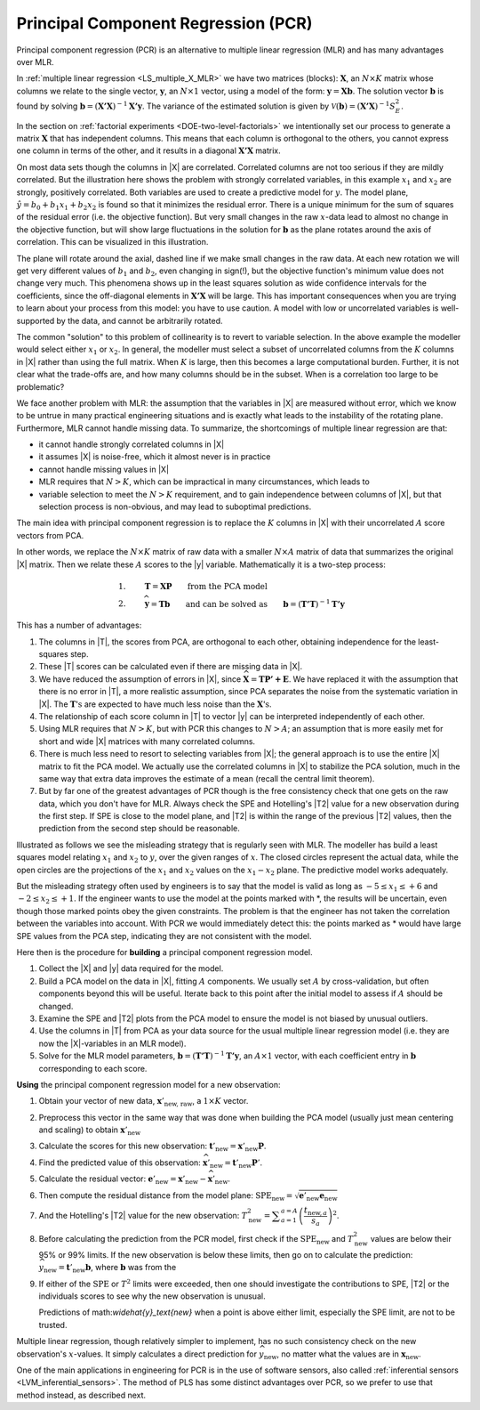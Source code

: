 .. _LVM_PCR:

Principal Component Regression (PCR)
=======================================

Principal component regression (PCR) is an alternative to multiple linear regression (MLR) and has many advantages over MLR.

In :ref:`multiple linear regression <LS_multiple_X_MLR>` we have two matrices (blocks): :math:`\mathbf{X}`, an :math:`N \times K` matrix whose columns we relate to the single vector, :math:`\mathbf{y}`, an :math:`N \times 1` vector, using a model of the form: :math:`\mathbf{y} = \mathbf{Xb}`. The solution vector :math:`\mathbf{b}` is found by solving :math:`\mathbf{b} = \left(\mathbf{X'X}\right)^{-1}\mathbf{X'y}`. The variance of the estimated solution is given by :math:`\mathcal{V}(\mathbf{b}) = \left(\mathbf{X'X}\right)^{-1}S_E^2`.

In the section on :ref:`factorial experiments <DOE-two-level-factorials>` we intentionally set our process to generate a matrix :math:`\mathbf{X}` that has independent columns. This means that each column is orthogonal to the others, you cannot express one column in terms of the other, and it results in a diagonal :math:`\mathbf{X'X}` matrix.

On most data sets though the columns in |X| are correlated. Correlated columns are not too serious if they are mildly correlated. But the illustration here shows the problem with strongly correlated variables, in this example :math:`x_1` and :math:`x_2` are strongly, positively correlated. Both variables are used to create a predictive model for :math:`y`. The model plane, :math:`\hat{y}=b_0 + b_1x_1 + b_2x_2` is found so that it minimizes the residual error. There is a unique minimum for the sum of squares of the residual error (i.e. the objective function). But very small changes in the raw :math:`x`-data lead to almost no change in the objective function, but will show large fluctuations in the solution for :math:`\mathbf{b}` as the plane rotates around the axis of correlation. This can be visualized in this illustration.

.. image:: ../figures/pls/correlated-x-variables.png
	:alt:	../figures/pls/correlated-x-variables.svg
	:scale: 50%
	:width: 750px
	:align: center

The plane will rotate around the axial, dashed line if we make small changes in the raw data. At each new rotation we will get very different values of :math:`b_1` and :math:`b_2`, even changing in sign(!), but the objective function's minimum value does not change very much. This phenomena shows up in the least squares solution as wide confidence intervals for the coefficients, since the off-diagonal elements in :math:`\mathbf{X'X}` will be large. This has important consequences when you are trying to learn about your process from this model: you have to use caution. A model with low or uncorrelated variables is well-supported by the data, and cannot be arbitrarily rotated.

The common "solution" to this problem of collinearity is to revert to variable selection. In the above example the modeller would select either :math:`x_1` or :math:`x_2`. In general, the modeller must select a subset of uncorrelated columns from the :math:`K` columns in |X| rather than using the full matrix. When :math:`K` is large, then this becomes a large computational burden. Further, it is not clear what the trade-offs are, and how many columns should be in the subset. When is a correlation too large to be problematic?

We face another problem with MLR: the assumption that the variables in |X| are measured without error, which we know to be untrue in many practical engineering situations and is exactly what leads to the instability of the rotating plane. Furthermore, MLR cannot handle missing data. To summarize, the shortcomings of multiple linear regression are that:

*	it cannot handle strongly correlated columns in |X|

*	it assumes |X| is noise-free, which it almost never is in practice

*	cannot handle missing values in |X|

*	MLR requires that :math:`N > K`, which can be impractical in many circumstances, which leads to 

*	variable selection to meet the :math:`N > K` requirement, and to gain independence between columns of |X|, but that selection process is non-obvious, and may lead to suboptimal predictions.

The main idea with principal component regression is to replace the :math:`K` columns in |X| with their uncorrelated :math:`A` score vectors from PCA. 

.. image:: ../figures/pls/PCR-data-structure-compared-to-MLR.png
	:alt:	../figures/pls/PCR-data-structure-compared-to-MLR.svg
	:scale: 70
	:width: 900px
	:align: center

In other words, we replace the :math:`N \times K` matrix of raw data with a smaller :math:`N \times A` matrix of data that summarizes the original |X| matrix. Then we relate these :math:`A` scores to the |y| variable. Mathematically it is a two-step process:

.. math::

	1.&\qquad \mathbf{T} = \mathbf{XP} \qquad \text{from the PCA model}\\
	2.&\qquad \widehat{\mathbf{y}} = \mathbf{Tb} \qquad \text{and can be solved as}\qquad \mathbf{b} = \left(\mathbf{T'T}\right)^{-1}\mathbf{T'y}

.. _PCR_advantages_over_MLR:

This has a number of advantages:

#.	The columns in |T|, the scores from PCA, are orthogonal to each other, obtaining independence for the least-squares step.

#.	These |T| scores can be calculated even if there are missing data in |X|.

#.	We have reduced the assumption of errors in |X|, since :math:`\widehat{\mathbf{X}} = \mathbf{TP' + E}`. We have replaced it with the assumption that there is no error in |T|, a more realistic assumption, since PCA separates the noise from the systematic variation in |X|. The :math:`\mathbf{T}\text{'s}` are expected to have much less noise than the  :math:`\mathbf{X}\text{'s}`.

#.	The relationship of each score column in |T| to vector |y| can be interpreted independently of each other.

#.	Using MLR requires that :math:`N > K`, but with PCR this changes to :math:`N > A`; an assumption that is more easily met for short and wide |X| matrices with many correlated columns.

#.	There is much less need to resort to selecting variables from |X|; the general approach is to use the entire |X| matrix to fit the PCA model. We actually use the correlated columns in |X| to stabilize the PCA solution, much in the same way that extra data improves the estimate of a mean (recall the central limit theorem).

#.	But by far one of the greatest advantages of PCR though is the free consistency check that one gets on the raw data, which you don't have for MLR. Always check the SPE and Hotelling's |T2| value for a new observation during the first step. If SPE is close to the model plane, and |T2| is within the range of the previous |T2| values, then the prediction from the second step should be reasonable.

Illustrated as follows we see the misleading strategy that is regularly seen with MLR. The modeller has build a least squares model relating :math:`x_1` and :math:`x_2` to :math:`y`, over the given ranges of :math:`x`. The closed circles represent the actual data, while the open circles are the projections of the :math:`x_1` and :math:`x_2` values on the :math:`x_1 - x_2` plane. The predictive model works adequately.

.. image:: ../figures/pls/correlated-x-variables-related-to-y.png
	:alt:	../figures/pls/correlated-x-variables-related-to-y.svg
	:scale: 50
	:width: 750px
	:align: center

But the misleading strategy often used by engineers is to say that the model is valid as long as :math:`-5 \leq x_1 \leq +6` and :math:`-2 \leq x_2 \leq +1`. If the engineer wants to use the model at the points marked with \*, the results will be uncertain, even though those marked points obey the given constraints. The problem is that the engineer has not taken the correlation between the variables into account. With PCR we would immediately detect this: the points marked as * would have large SPE values from the PCA step, indicating they are not consistent with the model.

Here then is the procedure for **building** a principal component regression model.

#.	Collect the |X| and |y| data required for the model.

#.	Build a PCA model on the data in |X|, fitting :math:`A` components. We usually set :math:`A` by cross-validation, but often components beyond this will be useful. Iterate back to this point after the initial model to assess if :math:`A` should be changed.

#.	Examine the SPE and |T2| plots from the PCA model to ensure the model is not biased by unusual outliers.

#.	Use the columns in |T| from PCA as your data source for the usual multiple linear regression model (i.e. they are now the |X|-variables in an MLR model).

#.	Solve for the MLR model parameters, :math:`\mathbf{b} = \left(\mathbf{T'T}\right)^{-1}\mathbf{T'y}`, an :math:`A \times 1` vector, with each coefficient entry in :math:`\mathbf{b}` corresponding to each score.

**Using** the principal component regression model for a new observation:

#.	Obtain your vector of new data, :math:`\mathbf{x}'_\text{new, raw}`, a :math:`1 \times K` vector.

#.	Preprocess this vector in the same way that was done when building the PCA model (usually just mean centering and scaling) to obtain :math:`\mathbf{x}'_\text{new}`

#.	Calculate the scores for this new observation: :math:`\mathbf{t}'_\text{new} = \mathbf{x}'_{\text{new}} \mathbf{P}`.

#.	Find the predicted value of this observation: :math:`\widehat{\mathbf{x}}'_\text{new} = \mathbf{t}'_\text{new} \mathbf{P}'`.

#.	Calculate the residual vector: :math:`\mathbf{e}'_\text{new} = \mathbf{x}'_{\text{new}} - \widehat{\mathbf{x}}'_\text{new}`.

#.	Then compute the residual distance from the model plane: :math:`\text{SPE}_\text{new} = \sqrt{\mathbf{e}'_\text{new} \mathbf{e}_\text{new}}`

#.	And the Hotelling's |T2| value for the new observation: :math:`T^2_\text{new} = \displaystyle \sum_{a=1}^{a=A}{\left(\dfrac{t_{\text{new},a}}{s_a}\right)^2}`.

#.	Before calculating the prediction from the PCR model, first check if the :math:`\text{SPE}_\text{new}` and :math:`T^2_\text{new}` values are below their 95% or 99% limits. If the new observation is below these limits, then go on to calculate the prediction: :math:`\widehat{y}_\text{new} = \mathbf{t}'_\text{new}\mathbf{b}`, where :math:`\mathbf{b}` was from the 

#.	If either of the :math:`\text{SPE}` or :math:`T^2` limits were exceeded, then one should investigate the contributions to SPE, |T2| or the individuals scores to see why the new observation is unusual.

	Predictions of math:`\widehat{y}_\text{new}` when a point is above either limit, especially the SPE limit, are not to be trusted.

Multiple linear regression, though relatively simpler to implement, has no such consistency check on the new observation's :math:`x`-values. It simply calculates a direct prediction for :math:`\widehat{y}_\text{new}`, no matter what the values are in :math:`\mathbf{x}_{\text{new}}`.

One of the main applications in engineering for PCR is in the use of software sensors, also called :ref:`inferential sensors <LVM_inferential_sensors>`. The method of PLS has some distinct advantages over PCR, so we prefer to use that method instead, as described next.
	
